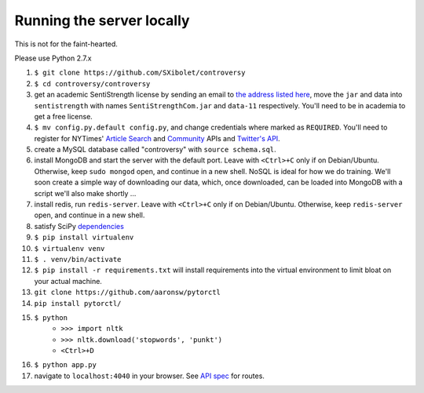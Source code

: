 .. |...| unicode:: U+2026 .. ldots

Running the server locally
~~~~~~~~~~~~~~~~~~~~~~~~~~

This is not for the faint-hearted.

Please use Python 2.7.x

#. ``$ git clone https://github.com/SXibolet/controversy``
#. ``$ cd controversy/controversy``
#. get an academic SentiStrength license by sending an email to `the address listed here`_, move the ``jar`` and data into ``sentistrength`` with names ``SentiStrengthCom.jar`` and ``data-11`` respectively. You'll need to be in academia to get a free license.
#. ``$ mv config.py.default config.py``, and change credentials where marked as ``REQUIRED``. You'll need to register for NYTimes' `Article Search`_ and `Community`_ APIs and `Twitter's API`_.
#. create a MySQL database called "controversy" with ``source schema.sql``.
#. install MongoDB and start the server with the default port. Leave with ``<Ctrl>+C`` only if on Debian/Ubuntu. Otherwise, keep ``sudo mongod`` open, and continue in a new shell. NoSQL is ideal for how we do training. We'll soon create a simple way of downloading our data, which, once downloaded, can be loaded into MongoDB with a script we'll also make shortly |...|
#. install redis, run ``redis-server``. Leave with ``<Ctrl>+C`` only if on Debian/Ubuntu. Otherwise, keep ``redis-server`` open, and continue in a new shell.
#. satisfy SciPy `dependencies`_
#. ``$ pip install virtualenv``
#. ``$ virtualenv venv``
#. ``$ . venv/bin/activate``
#. ``$ pip install -r requirements.txt`` will install requirements into the virtual environment to limit bloat on your actual machine.
#. ``git clone https://github.com/aaronsw/pytorctl``
#. ``pip install pytorctl/``
#. ``$ python``
        - ``>>> import nltk``
        - ``>>> nltk.download('stopwords', 'punkt')``
	- ``<Ctrl>+D``
#. ``$ python app.py``
#. navigate to ``localhost:4040`` in your browser. See `API spec`_ for routes.


.. _API spec: https://sxibolet.github.io/docs.html
.. _dependencies: http://www.scipy.org/install.html
.. _Article Search: http://developer.nytimes.com/apps/mykeys
.. _Community: http://developer.nytimes.com/apps/mykeys
.. _Twitter's API: https://apps.twitter.com/
.. _the address listed here: http://sentistrength.wlv.ac.uk
